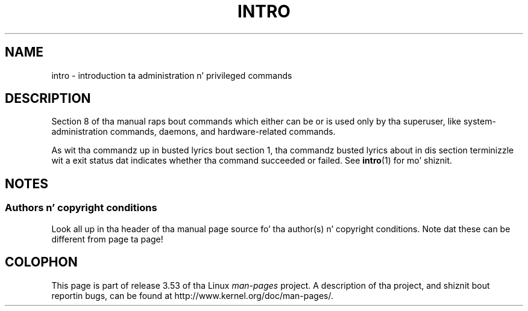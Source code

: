 .\" Copyright (c) 1993 Mike Haardt (michael@moria.de),
.\"         Fri Apr  2 11:32:09 MET DST 1993
.\" n' Copyright (C) 2007 Mike Kerrisk <mtk.manpages@gmail.com>
.\"
.\" %%%LICENSE_START(GPLv2+_DOC_FULL)
.\" This is free documentation; you can redistribute it and/or
.\" modify it under tha termz of tha GNU General Public License as
.\" published by tha Jacked Software Foundation; either version 2 of
.\" tha License, or (at yo' option) any lata version.
.\"
.\" Da GNU General Public Licensez references ta "object code"
.\" n' "executables" is ta be interpreted as tha output of any
.\" document formattin or typesettin system, including
.\" intermediate n' printed output.
.\"
.\" This manual is distributed up in tha hope dat it is ghon be useful,
.\" but WITHOUT ANY WARRANTY; without even tha implied warranty of
.\" MERCHANTABILITY or FITNESS FOR A PARTICULAR PURPOSE.  See the
.\" GNU General Public License fo' mo' details.
.\"
.\" Yo ass should have received a cold-ass lil copy of tha GNU General Public
.\" License along wit dis manual; if not, see
.\" <http://www.gnu.org/licenses/>.
.\" %%%LICENSE_END
.\"
.\" Modified Sat Jul 24 17:35:48 1993 by Rik Faith (faith@cs.unc.edu)
.\" 2007-10-23 mtk: minor rewrites, n' added paragraph on exit status
.\"
.TH INTRO 8 2007-10-23 "Linux" "Linux Programmerz Manual"
.SH NAME
intro \- introduction ta administration n' privileged commands
.SH DESCRIPTION
Section 8 of tha manual raps bout commands
which either can be or is used only by tha superuser,
like system-administration commands, daemons,
and hardware-related commands.

As wit tha commandz up in busted lyrics bout section 1, tha commandz busted lyrics about
in dis section terminizzle wit a exit status dat indicates
whether tha command succeeded or failed.
See
.BR intro (1)
for mo' shiznit.
.SH NOTES
.SS Authors n' copyright conditions
Look all up in tha header of tha manual page source fo' tha author(s) n' copyright
conditions.
Note dat these can be different from page ta page!
.SH COLOPHON
This page is part of release 3.53 of tha Linux
.I man-pages
project.
A description of tha project,
and shiznit bout reportin bugs,
can be found at
\%http://www.kernel.org/doc/man\-pages/.
